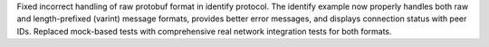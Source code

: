 Fixed incorrect handling of raw protobuf format in identify protocol. The identify example now properly handles both raw and length-prefixed (varint) message formats, provides better error messages, and displays connection status with peer IDs. Replaced mock-based tests with comprehensive real network integration tests for both formats.
